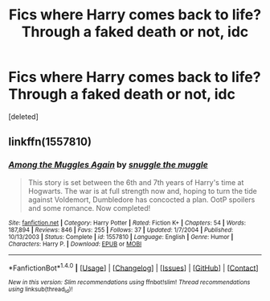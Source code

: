 #+TITLE: Fics where Harry comes back to life? Through a faked death or not, idc

* Fics where Harry comes back to life? Through a faked death or not, idc
:PROPERTIES:
:Score: 6
:DateUnix: 1493197410.0
:DateShort: 2017-Apr-26
:FlairText: Request
:END:
[deleted]


** linkffn(1557810)
:PROPERTIES:
:Author: littlemisjiff
:Score: 1
:DateUnix: 1493205589.0
:DateShort: 2017-Apr-26
:END:

*** [[http://www.fanfiction.net/s/1557810/1/][*/Among the Muggles Again/*]] by [[https://www.fanfiction.net/u/464891/snuggle-the-muggle][/snuggle the muggle/]]

#+begin_quote
  This story is set between the 6th and 7th years of Harry's time at Hogwarts. The war is at full strength now and, hoping to turn the tide against Voldemort, Dumbledore has concocted a plan. OotP spoilers and some romance. Now completed!
#+end_quote

^{/Site/: [[http://www.fanfiction.net/][fanfiction.net]] *|* /Category/: Harry Potter *|* /Rated/: Fiction K+ *|* /Chapters/: 54 *|* /Words/: 187,894 *|* /Reviews/: 846 *|* /Favs/: 255 *|* /Follows/: 37 *|* /Updated/: 1/7/2004 *|* /Published/: 10/13/2003 *|* /Status/: Complete *|* /id/: 1557810 *|* /Language/: English *|* /Genre/: Humor *|* /Characters/: Harry P. *|* /Download/: [[http://www.ff2ebook.com/old/ffn-bot/index.php?id=1557810&source=ff&filetype=epub][EPUB]] or [[http://www.ff2ebook.com/old/ffn-bot/index.php?id=1557810&source=ff&filetype=mobi][MOBI]]}

--------------

*FanfictionBot*^{1.4.0} *|* [[[https://github.com/tusing/reddit-ffn-bot/wiki/Usage][Usage]]] | [[[https://github.com/tusing/reddit-ffn-bot/wiki/Changelog][Changelog]]] | [[[https://github.com/tusing/reddit-ffn-bot/issues/][Issues]]] | [[[https://github.com/tusing/reddit-ffn-bot/][GitHub]]] | [[[https://www.reddit.com/message/compose?to=tusing][Contact]]]

^{/New in this version: Slim recommendations using/ ffnbot!slim! /Thread recommendations using/ linksub(thread_id)!}
:PROPERTIES:
:Author: FanfictionBot
:Score: 2
:DateUnix: 1493205600.0
:DateShort: 2017-Apr-26
:END:
